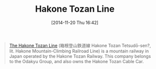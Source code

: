 #+POSTID: 9323
#+DATE: [2014-11-20 Thu 16:42]
#+OPTIONS: toc:nil num:nil todo:nil pri:nil tags:nil ^:nil TeX:nil
#+CATEGORY: Link
#+TAGS: travel
#+TITLE: Hakone Tozan Line

#+BEGIN_QUOTE
  [[https://en.wikipedia.org/wiki/Hakone_Tozan_Line][The Hakone Tozan Line]] (箱根登山鉄道線 Hakone Tozan Tetsudō-sen?, lit. Hakone Mountain-Climbing Railroad Line) is a mountain railway in Japan operated by the Hakone Tozan Railway. This company belongs to the Odakyu Group, and also owns the Hakone Tozan Cable Car.
#+END_QUOTE







